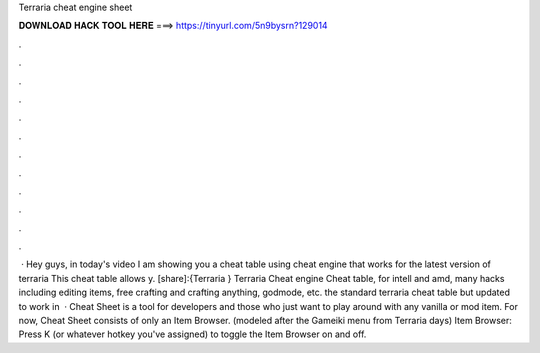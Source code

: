 Terraria cheat engine sheet

𝐃𝐎𝐖𝐍𝐋𝐎𝐀𝐃 𝐇𝐀𝐂𝐊 𝐓𝐎𝐎𝐋 𝐇𝐄𝐑𝐄 ===> https://tinyurl.com/5n9bysrn?129014

.

.

.

.

.

.

.

.

.

.

.

.

 · Hey guys, in today's video I am showing you a cheat table using cheat engine that works for the latest version of terraria This cheat table allows y. [share]:{Terraria } Terraria Cheat engine Cheat table, for intell and amd, many hacks including editing items, free crafting and crafting anything, godmode, etc. the standard terraria cheat table but updated to work in   · Cheat Sheet is a tool for developers and those who just want to play around with any vanilla or mod item. For now, Cheat Sheet consists of only an Item Browser. (modeled after the Gameiki menu from Terraria days) Item Browser: Press K (or whatever hotkey you've assigned) to toggle the Item Browser on and off.